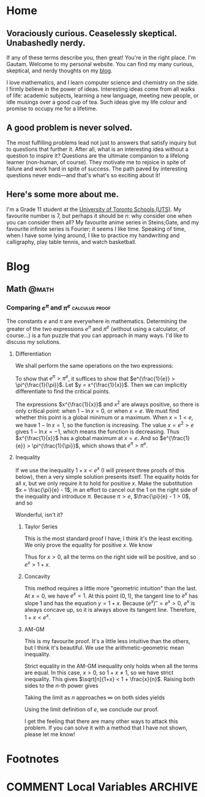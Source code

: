 #+HUGO_BASE_DIR: ../
#+author: Gautam Manohar

* Home
:PROPERTIES:
:EXPORT_HUGO_SECTION: /
:EXPORT_FILE_NAME: _index
:END:
** Voraciously curious. Ceaselessly skeptical. Unabashedly nerdy.
If any of these terms describe you, then great!
You're in the right place.
I'm Gautam.
Welcome to my personal website.
You can find my many curious, skeptical, and nerdy thoughts on my [[/blog/][blog]].

I love mathematics, and I learn computer science and chemistry on the side.
I firmly believe in the power of ideas.
Interesting ideas come from all walks of life: academic subjects, learning a new language, meeting new people, or idle musings over a good cup of tea.
Such ideas give my life colour and promise to occupy me for a lifetime.

** A good problem is never solved.
The most fulfilling problems lead not just to answers that satisfy inquiry but to questions that further it.
After all, what is an interesting idea without a question to inspire it?
Questions are the ultimate companion to a lifelong learner (non-human, of course).
They motivate me to rejoice in spite of failure and work hard in spite of success.
The path paved by interesting questions never ends---and that's what's so exciting about it!

** Here's some more about me.
I'm a Grade 11 student at the [[https://utschools.ca][University of Toronto Schools (UTS)]].
My favourite number is 7, but perhaps it should be $n$: why consider one when you can consider them all?
My favourite anime series in Steins;Gate, and my favourite infinite series is Fourier; it seems I like time.
Speaking of time, when I have some lying around, I like to practice my handwriting and calligraphy, play table tennis, and watch basketball.

* Blog
:PROPERTIES:
:EXPORT_HUGO_SECTION: blog
:EXPORT_FILE_NAME: _index
:END:

** Math                                                               :@math:
:PROPERTIES:
:EXPORT_HUGO_SECTION: math
:EXPORT_FILE_NAME: _index
:END:

*** Comparing $e^\pi$ and $\pi^e$                            :calculus:proof:
:PROPERTIES:
:EXPORT_FILE_NAME: e-pi
:EXPORT_DATE: 2018-02-01
:EXPORT_HUGO_CUSTOM_FRONT_MATTER: :shorttitle "Comparing Powers of e and pi"
:EXPORT_DESCRIPTION: "Which is greater: e^pi or pi^e? I solve this puzzle with differentiation, Taylor series, concavity, and the arithmetic-geometric mean inequality."
:END:
The constants $e$ and $\pi$ are everywhere in mathematics.
Determining the greater of the two expressions $e^\pi$ and $\pi^e$ (without using a calculator, of course...) is a fun puzzle that you can approach in many ways.
I'd like to discuss my solutions.

**** Differentiation
We shall perform the same operations on the two expressions:
\begin{equation}
	\begin{split}
		e^\pi &\odot \pi^e \\
		e^{\frac{\pi}{e}} &\odot \pi^{\frac{e}{e}} \\
		e^{\frac{1}{e}} &\odot \pi^{\frac{1}{\pi}}.
	\end{split}
\end{equation}
To show that $e^\pi > \pi^e$, it suffices to show that $e^{\frac{1}{e}} > \pi^{\frac{1}{\pi}}$.
Let $y = x^{\frac{1}{x}}$.
Then we can implicitly differentiate to find the critical points.
\begin{equation}
	\begin{split}
		\ln{y} &= \ln{x^{\frac{1}{x}}} \\
		\ln{y} &= \frac{\ln{x}}{x} \\
		\diff{}{x}\ln{y} &= \diff{}{x}\frac{\ln{x}}{x} \\
		\frac{1}{y}y' &= \frac{x\left(\frac{1}{x}\right) - \ln{x}\cdot1}{x^2} \\
		y' &= x^{\frac{1}{x}}\frac{1 - \ln{x}}{x^2}.
	\end{split}
\end{equation}
The expressions $x^{\frac{1}{x}}$ and $x^2$ are always positive, so there is only critical point: when $1 - \ln{x} = 0$, or when $x = e$.
We must find whether this point is a global minimum or a maximum.
When $x = 1 < e$, we have $1 - \ln{x} = 1$, so the function is increasing.
The value $x = e^2 > e$ gives $1 - \ln{x} = -1$, which means the function is decreasing.
Thus $x^{\frac{1}{x}}$ has a global maximum at $x = e$.
And so $e^{\frac{1}{e}} > \pi^{\frac{1}{\pi}}$, which shows that $e^\pi > \pi^e$.

**** Inequality
 If we use the inequality $1 + x < e^x$ (I will present three proofs of this below), then a very simple solution presents itself.
 The equality holds for all $x$, but we only require it to hold for positive $x$.
 Make the substitution $x = \frac{\pi}{e} - 1$, in an effort to cancel out the 1 on the right side of the inequality and introduce $\pi$.
 Because $\pi>e$, $\frac{\pi}{e} - 1 > 0$, and so
 \begin{equation}
	 \begin{split}
		 1 + \frac{\pi}{e} - 1 &< e^{\frac{\pi}{e} - 1} \\
		 \pi\cdot\frac{1}{e} &< e^{\frac{\pi}{e}} \cdot \frac{1}{e} \\
		 \pi &< e^{\frac{\pi}{e}}\\
		 \pi^e &< e^\pi.
	 \end{split}
 \end{equation}
 Wonderful, isn't it?

***** Taylor Series
 This is the most standard proof I have; I think it's the least exciting.
 We only prove the equality for positive $x$.
 We know
 \begin{equation}
	 e^x = 1 + x + \frac{x^2}{2!} + \frac{x^3}{3!} + \cdots
 \end{equation}
 Thus for $x > 0$, all the terms on the right side will be positive, and so $e^x > 1 + x$.

*****  Concavity
 This method requires a little more "geometric intuition" than the last.
 At $x = 0$, we have $e^x = 1$.
 At this point $(0,1)$, the tangent line to $e^x$ has slope $1$ and has the equation $y = 1 + x$.
 Because $(e^x)'' = e^x > 0$, $e^x$ is always concave up, so it is always above its tangent line.
 Therefore, $1 + x < e^x$.

***** AM-GM
 This is my favourite proof.
 It's a little less intuitive than the others, but I think it's beautiful.
 We use the arithmetic-geometric mean inequality.
 \begin{equation}
	\begin{split}
		 \sqrt[n]{1+x} &= \sqrt[n]{\smash[b]{\underbrace{1\cdot1\cdots1}_{\text{$n-1$ times}}\cdot(1+x)}} \\\\[1em]
		 &\le \frac{\overbrace{1+\dotsb+1}^{\text{$n-1$ times}}+(1+x)}{n} \\
		 &= \frac{\overbrace{1+\dotsb+1}^{\text{$n$ times}}+x}{n} \\
		 &= 1 + \frac{x}{n}.
	 \end{split}
 \end{equation}
 Strict equality in the AM-GM inequality only holds when all the terms are equal.
 In this case, $x > 0$, so $1 + x \neq 1$, so we have strict inequality.
 This gives $\sqrt[n]{1+x} < 1 + \frac{x}{n}$.
 Raising both sides to the $n$-th power gives
 \begin{equation}
	 1 + x < \left(1 + \frac{x}{n}\right)^n.
 \end{equation}
 Taking the limit as $n$ approaches $\infty$ on both sides yields
 \begin{equation}
	 \begin{split}
		 \lim_{n\to\infty} (1 + x) &< \lim_{n\to\infty} \left(1 + \frac{x}{n}\right)^n \\
		 1 + x &< e^x.
	 \end{split}
 \end{equation}
 Using the limit definition of $e$, we conclude our proof.

 I get the feeling that there are many other ways to attack this problem. If you can solve it with a method that I have not shown, please let me know!

* Footnotes
* COMMENT Local Variables                                                   :ARCHIVE:
# Local Variables:
# eval: (add-hook 'after-save-hook #'org-hugo-export-wim-to-md-after-save :append :local)
# End:
